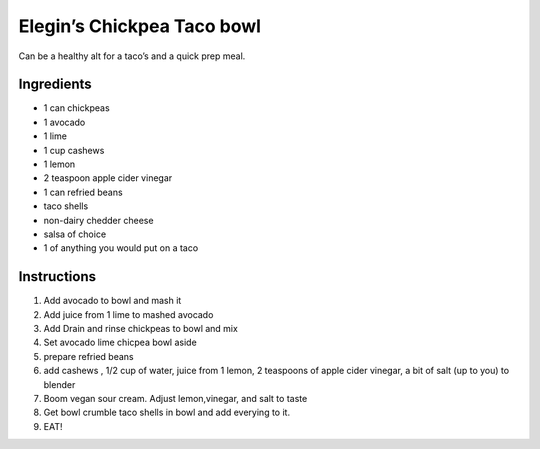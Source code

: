 Elegin’s Chickpea Taco bowl
===========================

Can be a healthy alt for a taco’s and a quick prep meal.

Ingredients
-----------

-  1 can chickpeas
-  1 avocado
-  1 lime
-  1 cup cashews
-  1 lemon
-  2 teaspoon apple cider vinegar
-  1 can refried beans
-  taco shells
-  non-dairy chedder cheese
-  salsa of choice
-  1 of anything you would put on a taco

Instructions
------------

1. Add avocado to bowl and mash it
2. Add juice from 1 lime to mashed avocado
3. Add Drain and rinse chickpeas to bowl and mix
4. Set avocado lime chicpea bowl aside
5. prepare refried beans
6. add cashews , 1/2 cup of water, juice from 1 lemon, 2 teaspoons of
   apple cider vinegar, a bit of salt (up to you) to blender
7. Boom vegan sour cream. Adjust lemon,vinegar, and salt to taste
8. Get bowl crumble taco shells in bowl and add everying to it.
9. EAT!
